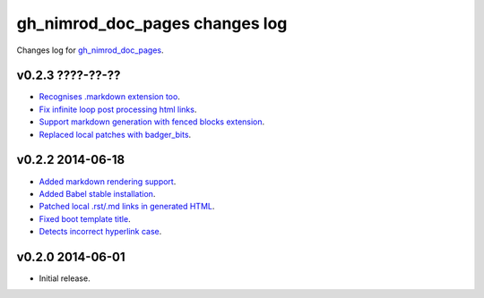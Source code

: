 ===============================
gh_nimrod_doc_pages changes log
===============================

Changes log for `gh_nimrod_doc_pages
<https://github.com/gradha/gh_nimrod_doc_pages/>`_.

v0.2.3 ????-??-??
-----------------

* `Recognises .markdown extension too
  <https://github.com/gradha/gh_nimrod_doc_pages/issues/26>`_.
* `Fix infinite loop post processing html links
  <https://github.com/gradha/gh_nimrod_doc_pages/issues/27>`_.
* `Support markdown generation with fenced blocks extension
  <https://github.com/gradha/gh_nimrod_doc_pages/issues/28>`_.
* `Replaced local patches with badger_bits
  <https://github.com/gradha/gh_nimrod_doc_pages/issues/33>`_.

v0.2.2 2014-06-18
-----------------

* `Added markdown rendering support
  <https://github.com/gradha/gh_nimrod_doc_pages/issues/5>`_.
* `Added Babel stable installation
  <https://github.com/gradha/gh_nimrod_doc_pages/issues/4>`_.
* `Patched local .rst/.md links in generated HTML
  <https://github.com/gradha/gh_nimrod_doc_pages/issues/17>`_.
* `Fixed boot template title
  <https://github.com/gradha/gh_nimrod_doc_pages/issues/18>`_.
* `Detects incorrect hyperlink case
  <https://github.com/gradha/gh_nimrod_doc_pages/issues/19>`_.

v0.2.0 2014-06-01
-----------------

* Initial release.
